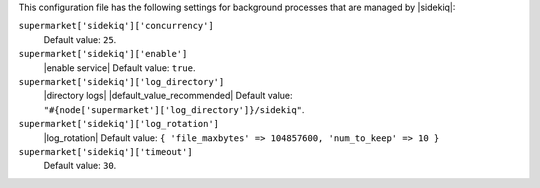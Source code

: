 .. The contents of this file are included in multiple topics.
.. THIS FILE SHOULD NOT BE MODIFIED VIA A PULL REQUEST.


This configuration file has the following settings for background processes that are managed by |sidekiq|:

``supermarket['sidekiq']['concurrency']``
   Default value: ``25``.

``supermarket['sidekiq']['enable']``
   |enable service| Default value: ``true``.

``supermarket['sidekiq']['log_directory']``
   |directory logs| |default_value_recommended| Default value: ``"#{node['supermarket']['log_directory']}/sidekiq"``.

``supermarket['sidekiq']['log_rotation']``
   |log_rotation| Default value: ``{ 'file_maxbytes' => 104857600, 'num_to_keep' => 10 }``

``supermarket['sidekiq']['timeout']``
   Default value: ``30``.

